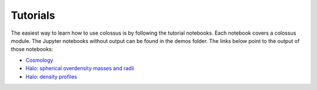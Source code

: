 =====================================
Tutorials
=====================================

The easiest way to learn how to use colossus is by following the tutorial notebooks. Each notebook 
covers a colossus module. The Jupyter notebooks without output can be found in the demos folder.
The links below point to the output of those notebooks:

* `Cosmology <_static/tutorial_cosmology.html>`_
* `Halo: spherical overdensity masses and radii <_static/tutorial_halo_so.html>`_
* `Halo: density profiles <_static/tutorial_halo_profile.html>`_
